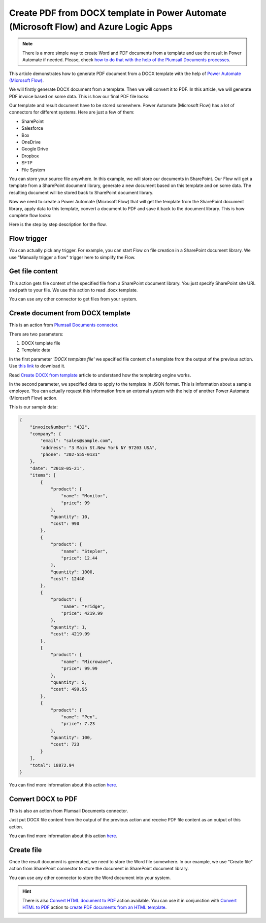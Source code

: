 .. title:: Create Word DOCX documents from a template and convert them to PDF using Power Automate (Microsoft Flow)

.. meta::
   :description: Generate Word documents from a template and convert to PDF automatically using Automate (Microsoft Flow), Azure Logic Apps, and PowerApps


Create PDF from DOCX template in Power Automate (Microsoft Flow) and Azure Logic Apps
=====================================================================================

.. note:: There is a more simple way to create Word and PDF documents from a template and use the result in Power Automate if needed. Please, check `how to do that with the help of the Plumsail Documents processes <../../../user-guide/processes/examples/create-pdf-from-docx-template-processes.html>`_.

This article demonstrates how to generate PDF document from a DOCX template with the help of `Power Automate (Microsoft Flow) <https://flow.microsoft.com>`_. 

We will firstly generate DOCX document from a template. Then we will convert it to PDF. In this article, we will generate PDF invoice based on some data. This is how our final PDF file looks:

.. image:: ../../../_static/img/flow/how-tos/create-pdf-from-docx-result.png
   :alt: PDF sample document

Our template and result document have to be stored somewhere. Power Automate (Microsoft Flow) has a lot of connectors for different systems. Here are just a few of them:

- SharePoint
- Salesforce
- Box
- OneDrive
- Google Drive
- Dropbox
- SFTP
- File System

You can store your source file anywhere. In this example, we will store our documents in SharePoint. Our Flow will get a template from a SharePoint document library, generate a new document based on this template and on some data. The resulting document will be stored back to SharePoint document library.

Now we need to create a Power Automate (Microsoft Flow) that will get the template from the SharePoint document library, apply data to this template, convert a document to PDF and save it back to the document library. This is how complete flow looks:

.. image:: ../../../_static/img/flow/how-tos/create-pdf-from-docx-tempalte-flow.png
   :alt: Flow create PDF from DOCX template

Here is the step by step description for the flow.

Flow trigger
~~~~~~~~~~~~
You can actually pick any trigger. For example, you can start Flow on file creation in a SharePoint document library. We use "Manually trigger a flow" trigger here to simplify the Flow.

Get file content
~~~~~~~~~~~~~~~~
This action gets file content of the specified file from a SharePoint document library. You just specify SharePoint site URL and path to your file. We use this action to read .docx template.

You can use any other connector to get files from your system.

Create document from DOCX template
~~~~~~~~~~~~~~~~~~~~~~~~~~~~~~~~~~
This is an action from `Plumsail Documents connector <https://plumsail.com/documents>`_.

There are two parameters:

1. DOCX template file
2. Template data

In the first parameter *'DOCX template file'* we specified file content of a template from the output of the previous action. Use `this link <../../../_static/files/document-generation/demos/invoice-template.docx>`_ to download it.

Read `Create DOCX from template <create-docx-from-template.html#create-docx-document-from-template>`_ article to understand how the templating engine works.

In the second parameter, we specified data to apply to the template in JSON format. This is information about a sample employee. You can actually request this information from an external system with the help of another Power Automate (Microsoft Flow) action.

This is our sample data:

.. code:: json

    {
        "invoiceNumber": "432",
        "company": {
            "email": "sales@sample.com",
            "address": "3 Main St.New York NY 97203 USA",
            "phone": "202-555-0131"
        },
        "date": "2018-05-21",
        "items": [
            {
                "product": {
                    "name": "Monitor",
                    "price": 99
                },
                "quantity": 10,
                "cost": 990
            },
            {
                "product": {
                    "name": "Stepler",
                    "price": 12.44
                },
                "quantity": 1000,
                "cost": 12440
            },
            {
                "product": {
                    "name": "Fridge",
                    "price": 4219.99
                },
                "quantity": 1,
                "cost": 4219.99
            },
            {
                "product": {
                    "name": "Microwave",
                    "price": 99.99
                },
                "quantity": 5,
                "cost": 499.95
            },
            {
                "product": {
                    "name": "Pen",
                    "price": 7.23
                },
                "quantity": 100,
                "cost": 723
            }
        ],
        "total": 18872.94
    }

You can find more information about this action `here <../../actions/document-processing.html#create-docx-document-from-template>`_.

Convert DOCX to PDF
~~~~~~~~~~~~~~~~~~~
This is also an action from Plumsail Documents connector.

Just put DOCX file content from the output of the previous action and receive PDF file content as an output of this action.

You can find more information about this action `here <../../actions/document-processing.html#convert-docx-to-pdf>`_.

Create file
~~~~~~~~~~~
Once the result document is generated, we need to store the Word file somewhere. In our example, we use "Create file" action from SharePoint connector to store the document in SharePoint document library.

.. image:: ../../../_static/img/flow/how-tos/generated-pdf-from-docx-template-sp-library.png
   :alt: Select fields

You can use any other connector to store the Word document into your system.

.. hint:: There is also `Convert HTML document to PDF <../../actions/document-processing.html#create-html-from-template>`_ action available. You can use it in conjunction with `Convert HTML to PDF <../../actions/document-processing.html#convert-html-to-pdf>`_ action to `create PDF documents from an HTML template <create-pdf-from-html-template.html>`_.
